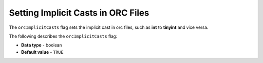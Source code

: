 .. _orc_implicit_casts:

*************************
Setting Implicit Casts in ORC Files
*************************
The ``orcImplicitCasts`` flag sets the implicit cast in orc files, such as **int** to **tinyint** and vice versa.

The following describes the ``orcImplicitCasts`` flag:

* **Data type** - boolean
* **Default value** - ``TRUE``
